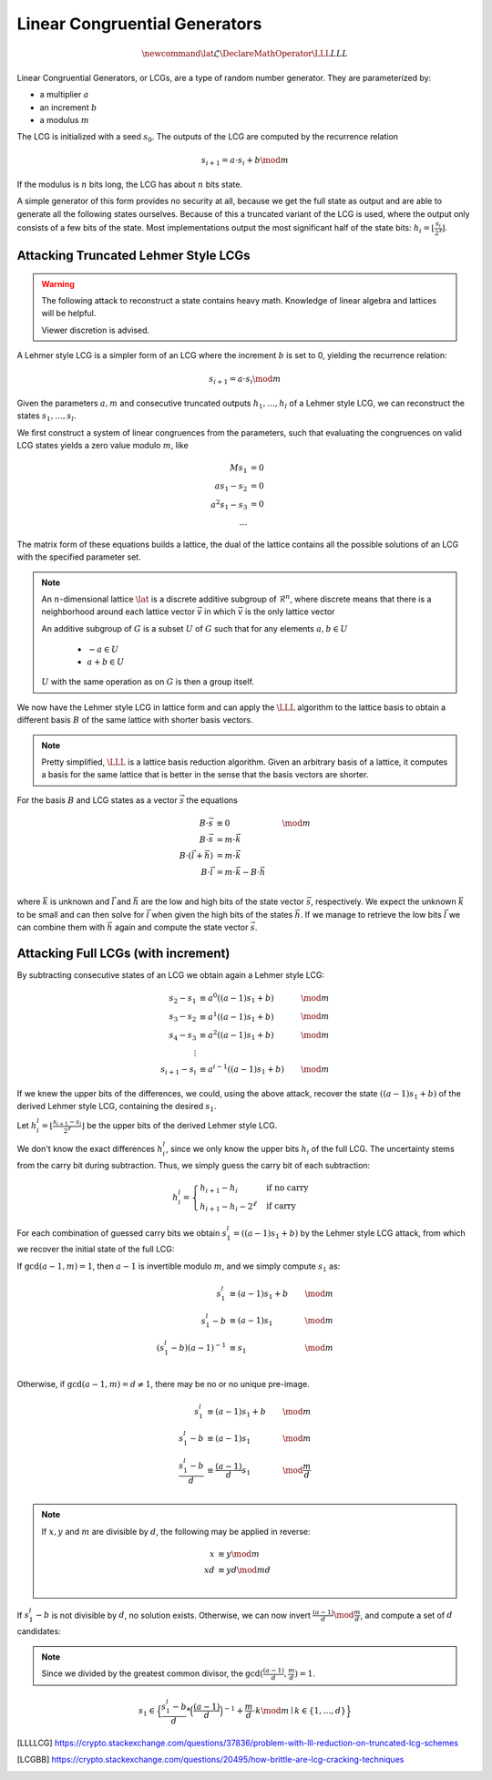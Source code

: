 Linear Congruential Generators
==============================

.. math::
    \newcommand{\lat}{\mathcal{L}}
    \DeclareMathOperator{\LLL}{LLL}


.. TODO Change vector and matrix/basis notation to bold?

Linear Congruential Generators, or LCGs, are a type of random number generator.
They are parameterized by:

* a multiplier :math:`a`
* an increment :math:`b`
* a modulus :math:`m`

The LCG is initialized with a seed :math:`s_0`.
The outputs of the LCG are computed by the recurrence relation

.. math::
    s_{i+1} = a \cdot s_i + b \mod m

If the modulus is :math:`n` bits long, the LCG has about :math:`n` bits state.

A simple generator of this form provides no security at all, because we get the
full state as output and are able to generate all the following states
ourselves.
Because of this a truncated variant of the LCG is used, where the output only
consists of a few bits of the state. Most implementations output the most
significant half of the state bits: :math:`h_i = \lfloor{\frac{s_i}{2^\ell}}\rfloor`.


Attacking Truncated Lehmer Style LCGs
-------------------------------------

.. warning::
    The following attack to reconstruct a state contains heavy math.
    Knowledge of linear algebra and lattices will be helpful.

    Viewer discretion is advised.


A Lehmer style LCG is a simpler form of an LCG where the increment :math:`b` is
set to 0, yielding the recurrence relation:

.. math::
    s_{i+1} = a \cdot s_i \mod m

Given the parameters :math:`a, m` and consecutive truncated outputs :math:`h_1, \dots, h_l` of a Lehmer style LCG,
we can reconstruct the states :math:`s_1, \dots, s_l`.

We first construct a system of linear congruences from the parameters, such that
evaluating the congruences on valid LCG states yields a zero value modulo
:math:`m`, like

.. math::

    M s_1 &= 0 \\
    a s_1 - s_2 &= 0 \\
    a^2 s_1 - s_3 &= 0 \\
    \dots

.. TODO matrix structure

The matrix form of these equations builds a lattice, the dual of the lattice
contains all the possible solutions of an LCG with the specified parameter set.

.. TODO Check the claim about the dual lattice again

.. note::

    An :math:`n`-dimensional lattice :math:`\lat` is a discrete additive subgroup of :math:`\mathcal{R}^n`,
    where discrete means that there is a neighborhood around each lattice vector :math:`\vec{v}` in which :math:`\vec{v}` is the only lattice vector

    An additive subgroup of :math:`G` is a subset :math:`U` of :math:`G`
    such that for any elements :math:`a, b \in U`
	* :math:`-a \in U`
	* :math:`a + b \in U`

    :math:`U` with the same operation as on :math:`G` is then a group itself.

We now have the Lehmer style LCG in lattice form and can apply the :math:`\LLL` algorithm
to the lattice basis to obtain a different basis :math:`B` of the same lattice with
shorter basis vectors.

.. note::

    Pretty simplified, :math:`\LLL` is a lattice basis reduction algorithm.
    Given an arbitrary basis of a lattice, it computes a basis for the same
    lattice that is better in the sense that the basis vectors are shorter.

For the basis :math:`B` and LCG states as a vector :math:`\vec{s}` the equations

.. math::
    B \cdot \vec{s} &\equiv 0 &\mod m \\
    B \cdot \vec{s} &= m \cdot \vec{k}\\
    B \cdot (\vec{l} + \vec{h}) &= m \cdot \vec{k}\\
    B \cdot \vec{l} &= m \cdot \vec{k} - B \cdot \vec{h}\\

where :math:`\vec{k}` is unknown and :math:`\vec{l}` and :math:`\vec{h}` are the
low and high bits of the state vector :math:`\vec{s}`, respectively.
We expect the unknown :math:`\vec{k}` to be small and can then solve for
:math:`\vec{l}` when given the high bits of the states :math:`\vec{h}`.
If we manage to retrieve the low bits :math:`\vec{l}` we can combine them with
:math:`\vec{h}` again and compute the state vector :math:`\vec{s}`.

Attacking Full LCGs (with increment)
------------------------------------

By subtracting consecutive states of an LCG we obtain again a Lehmer style LCG:

.. math::
    s_2 - s_1 &\equiv a^0 ((a-1)s_1 + b) &\mod m\\
    s_3 - s_2 &\equiv a^1 ((a-1)s_1 + b) &\mod m\\
    s_4 - s_3 &\equiv a^2 ((a-1)s_1 + b) &\mod m\\
    \vdots\\
    s_{i+1} - s_i &\equiv a^{i-1} ((a-1)s_1 + b) &\mod m

If we knew the upper bits of the differences, we could, using the above attack, recover the state :math:`((a-1)s_1 + b)` of the derived Lehmer style LCG, containing the desired :math:`s_1`.

Let :math:`h^l_i = \lfloor \frac{s_{i+1} - s_i}{2^\ell} \rfloor` be the upper bits of the derived Lehmer style LCG.

We don't know the exact differences :math:`h^l_i`, since we only know the upper bits :math:`h_i` of the full LCG.
The uncertainty stems from the carry bit during subtraction.
Thus, we simply guess the carry bit of each subtraction:

.. math::
    h^l_i = \begin{cases}
	h_{i+1} - h_i & \text{if no carry}\\
	h_{i+1} - h_i - 2^\ell & \text{if carry}
    \end{cases}

For each combination of guessed carry bits we obtain :math:`s^l_1 = ((a-1)s_1+b)` by the Lehmer style LCG attack, from which we recover the initial state of the full LCG:

If :math:`\gcd(a-1, m) = 1`, then :math:`a-1` is invertible modulo :math:`m`, and we simply compute :math:`s_1` as:

.. math::
    s^l_1 &\equiv (a-1)s_1+b &\mod m\\
    s^l_1 - b&\equiv (a-1)s_1 &\mod m\\
    {(s^l_1 - b)}{(a-1)}^{-1}&\equiv s_1 &\mod m\\

Otherwise, if :math:`\gcd(a-1, m) = d \neq 1`, there may be no or no unique pre-image.

.. math::
    s^l_1 &\equiv (a-1)s_1+b &\mod m\\
    s^l_1 - b&\equiv (a-1)s_1 &\mod m\\
    \frac{s^l_1 - b}{d}&\equiv \frac{(a-1)}{d}s_1 &\mod \frac{m}{d}\\

.. note::
    If :math:`x,y` and :math:`m` are divisible by :math:`d`, the following may be applied in reverse:

    .. math::
	x &\equiv y \mod m\\
	xd &\equiv yd \mod md\\

If :math:`s^l_1 - b` is not divisible by :math:`d`, no solution exists.
Otherwise, we can now invert :math:`\frac{(a-1)}{d} \mod \frac{m}{d}`, and compute a set of :math:`d` candidates:

.. note::
    Since we divided by the greatest common divisor, the :math:`\gcd(\frac{(a-1)}{d}, \frac{m}{d}) = 1`.

.. math::
    s_1 \in \Big\{\frac{s^l_1 - b}{d} * {\Big(\frac{(a-1)}{d}\Big)}^{-1} + \frac{m}{d} \cdot k \mod m \mid k\in \{1, \dots, d\}\Big\}


.. [LLLLCG] https://crypto.stackexchange.com/questions/37836/problem-with-lll-reduction-on-truncated-lcg-schemes
.. [LCGBB] https://crypto.stackexchange.com/questions/20495/how-brittle-are-lcg-cracking-techniques
